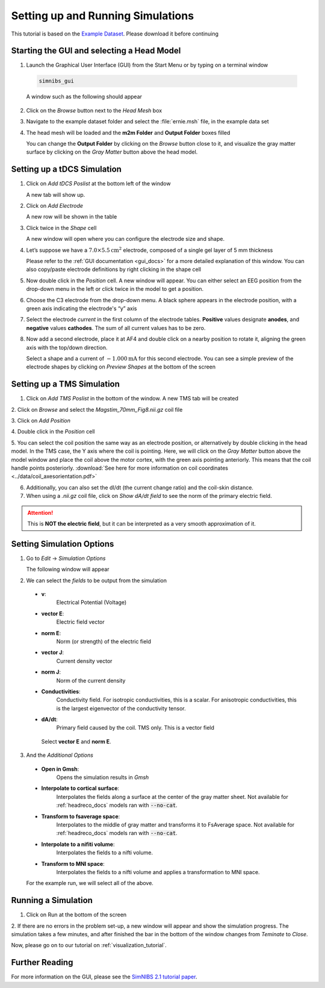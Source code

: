 .. _gui_tutorial:

Setting up and Running Simulations
===================================

This tutorial is based on the `Example Dataset <https://github.com/simnibs/example-dataset/releases/download/v3.0/simnibs_examples.zip>`_.
Please download it before continuing

Starting the GUI and selecting a Head Model
--------------------------------------------
1. Launch the Graphical User Interface (GUI) from the Start Menu or by typing on a terminal window

  .. code-block:: bash
  
     simnibs_gui
  
  \

  A window such as the following should appear

.. image:: ../images/tutorial_emptygui.png
   :align: center

2. Click on the *Browse* button next to the *Head Mesh* box

.. image:: ../images/tutorial_bowse.png
   :align: center

3. Navigate to the example dataset folder and select the :file:`ernie.msh` file, in the
   example data set

.. image:: ../images/tutorial_selectmsh.png
   :align: center

4. The head mesh will be loaded and the **m2m Folder** and **Output Folder** boxes filled

.. image:: ../images/tutorial_guihead.png
   :align: center

\
  You can change the **Output Folder** by clicking on the *Browse* button close to it, and visualize the gray matter surface by clicking on the *Gray Matter* button above the head model. 


Setting up a tDCS Simulation
-----------------------------
1. Click on *Add tDCS Poslist* at the bottom left of the window

.. image:: ../images/tutorial_addtdcs.png
   :align: center

\
  A new tab will show up.

2. Click on *Add Electrode*

.. image:: ../images/tutorial_addelectrode.png
   :align: center

\
  A new row will be shown in the table

3. Click twice in the *Shape* cell

.. image:: ../images/tutorial_shapecell.png
   :align: center

\
  A new window will open where you can configure the electrode size and shape.

4. Let’s suppose we have a :math:`7.0 \times 5.5 \text{cm}^2` electrode, composed of a single gel layer of 5 mm thickness

.. image:: ../images/tutorial_electrodegui.png
   :align: center

\
  Please refer to the :ref:`GUI documentation <gui_docs>` for a more detailed explanation of this window. You can also copy/paste electrode definitions by right clicking in the shape cell

5. Now double click in the *Position* cell. A new window will appear. You can either select an EEG position from the drop-down menu in the left or click twice in the model to get a position.

.. image:: ../images/tutorial_position1.png
   :align: center

\

6. Choose the C3 electrode from the drop-down menu. A black sphere appears in the electrode position, with a green axis indicating the electrode's “y” axis

.. image:: ../images/tutorial_position2.png
   :align: center

\


7. Select the electrode *current* in the first column of the electrode tables. **Positive** values designate **anodes**, and **negative** values **cathodes**. The sum of all current values has to be zero.

.. image:: ../images/tutorial_elcurrent.png
   :align: center

\

8. Now add a second electrode, place it at AF4 and double click on a nearby position to rotate it, aligning the green axis with the top/down direction.

.. image:: ../images/tutorial_position3.png
   :align: center

\
  Select a shape and a current of :math:`-1.000 \text{mA}` for this second electrode.
  You can see a simple preview of the electrode shapes by clicking on *Preview Shapes* at the bottom of the screen

Setting up a TMS Simulation
----------------------------
1. Click on *Add TMS Poslist* in the bottom of the window. A new TMS tab will be created

.. image:: ../images/tutorial_addtms.png
   :align: center

\
2. Click on *Browse* and select the *Magstim_70mm_Fig8.nii.gz* coil file

.. image:: ../images/tutorial_addcoil.png
   :align: center

\
3. Click on *Add Position*

.. image:: ../images/tutorial_addposition.png
   :align: center

\
4. Double click in the *Position* cell

.. image:: ../images/tutorial_positioncell.png
   :align: center

\
5. You can select the coil position the same way as an electrode position, or alternatively by double clicking in the head model. In the TMS case, the Y axis where the coil is pointing. Here, we will click on the *Gray Matter* button above the model window and place the coil above the motor cortex, with the green axis pointing anteriorly. This means that the coil handle points posteriorly. :download:`See here for more information on coil coordinates <../data/coil_axesorientation.pdf>` 

.. image:: ../images/tutorial_coilpos.png
   :align: center

\

6. Additionally, you can also set the dI/dt (the current change ratio) and the coil-skin distance.

7. When using a *.nii.gz* coil file, click on *Show dA/dt field* to see the norm of the primary electric field.

.. image:: ../images/tutorial_dadt.png
   :align: center


\

.. attention:: This is **NOT the electric field**, but it can be interpreted as a very smooth approximation of it.

Setting Simulation Options
---------------------------
1. Go to *Edit* → *Simulation Options*

.. image:: ../images/tutorial_simoptions.png
   :align: center


\
  The following window will appear

.. image:: ../images/tutorial_simoptions2.png
   :align: center

\

2. We can select the *fields* to be output from the simulation


  * **v**:
      Electrical Potential (Voltage)
  * **vector E**:
      Electric field vector
  * **norm E**:
      Norm (or strength) of the electric field
  * **vector J**:
      Current density vector
  * **norm J**:
      Norm of the current density
  * **Conductivities**:
      Conductivity field. For isotropic conductivities, this is a scalar. For anisotropic conductivities, this is the largest eigenvector of the conductivity tensor.
  * **dA/dt**:
      Primary field caused by the coil. TMS only. This is a vector field

   Select **vector E** and **norm E**.

3. And the  *Additional Options*

  * **Open in Gmsh**:
      Opens the simulation results in *Gmsh*
  * **Interpolate to cortical surface**:
      Interpolates the fields along a surface at the center of the gray matter sheet. Not available for :ref:`headreco_docs` models ran with :code:`--no-cat`.
  * **Transform to fsaverage space**:
      Interpolates to the middle of gray matter and transforms it to FsAverage space. Not available for :ref:`headreco_docs` models ran with :code:`--no-cat`.
  * **Interpolate to a nifiti volume**:
      Interpolates the fields to a nifti volume.
  * **Transform to MNI space**:
      Interpolates the fields to a nifti volume and applies a transformation to MNI space.

  For the example run, we will select all of the above.


Running a Simulation
---------------------
1. Click on Run at the bottom of the screen

.. image:: ../images/tutorial_runsim.png
   :align: center

\
2. If there are no errors in the problem set-up, a new window will appear and show the simulation progress. The simulation takes a few minutes, and after finished the bar in the bottom of the window changes from *Teminate* to *Close*.

.. image:: ../images/tutorial_simrunning.png
   :align: center

\

Now, please go on to our tutorial on :ref:`visualization_tutorial`.


Further Reading
----------------

For more information on the GUI, please see the `SimNIBS 2.1 tutorial paper <https://doi.org/10.1101/500314>`_.
